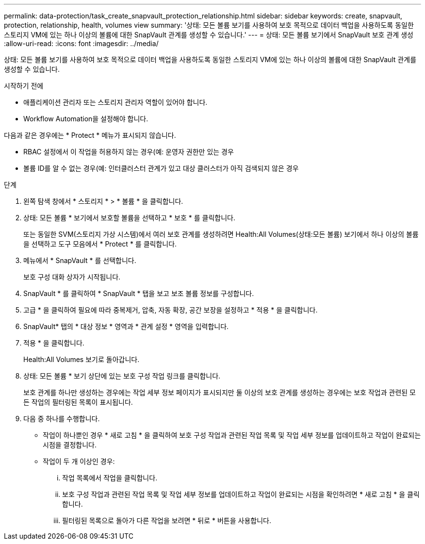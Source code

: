 ---
permalink: data-protection/task_create_snapvault_protection_relationship.html 
sidebar: sidebar 
keywords: create, snapvault, protection, relationship, health, volumes view 
summary: '상태: 모든 볼륨 보기를 사용하여 보호 목적으로 데이터 백업을 사용하도록 동일한 스토리지 VM에 있는 하나 이상의 볼륨에 대한 SnapVault 관계를 생성할 수 있습니다.' 
---
= 상태: 모든 볼륨 보기에서 SnapVault 보호 관계 생성
:allow-uri-read: 
:icons: font
:imagesdir: ../media/


[role="lead"]
상태: 모든 볼륨 보기를 사용하여 보호 목적으로 데이터 백업을 사용하도록 동일한 스토리지 VM에 있는 하나 이상의 볼륨에 대한 SnapVault 관계를 생성할 수 있습니다.

.시작하기 전에
* 애플리케이션 관리자 또는 스토리지 관리자 역할이 있어야 합니다.
* Workflow Automation을 설정해야 합니다.


다음과 같은 경우에는 * Protect * 메뉴가 표시되지 않습니다.

* RBAC 설정에서 이 작업을 허용하지 않는 경우(예: 운영자 권한만 있는 경우
* 볼륨 ID를 알 수 없는 경우(예: 인터클러스터 관계가 있고 대상 클러스터가 아직 검색되지 않은 경우


.단계
. 왼쪽 탐색 창에서 * 스토리지 * > * 볼륨 * 을 클릭합니다.
. 상태: 모든 볼륨 * 보기에서 보호할 볼륨을 선택하고 * 보호 * 를 클릭합니다.
+
또는 동일한 SVM(스토리지 가상 시스템)에서 여러 보호 관계를 생성하려면 Health:All Volumes(상태:모든 볼륨) 보기에서 하나 이상의 볼륨을 선택하고 도구 모음에서 * Protect * 를 클릭합니다.

. 메뉴에서 * SnapVault * 를 선택합니다.
+
보호 구성 대화 상자가 시작됩니다.

. SnapVault * 를 클릭하여 * SnapVault * 탭을 보고 보조 볼륨 정보를 구성합니다.
. 고급 * 을 클릭하여 필요에 따라 중복제거, 압축, 자동 확장, 공간 보장을 설정하고 * 적용 * 을 클릭합니다.
. SnapVault* 탭의 * 대상 정보 * 영역과 * 관계 설정 * 영역을 입력합니다.
. 적용 * 을 클릭합니다.
+
Health:All Volumes 보기로 돌아갑니다.

. 상태: 모든 볼륨 * 보기 상단에 있는 보호 구성 작업 링크를 클릭합니다.
+
보호 관계를 하나만 생성하는 경우에는 작업 세부 정보 페이지가 표시되지만 둘 이상의 보호 관계를 생성하는 경우에는 보호 작업과 관련된 모든 작업의 필터링된 목록이 표시됩니다.

. 다음 중 하나를 수행합니다.
+
** 작업이 하나뿐인 경우 * 새로 고침 * 을 클릭하여 보호 구성 작업과 관련된 작업 목록 및 작업 세부 정보를 업데이트하고 작업이 완료되는 시점을 결정합니다.
** 작업이 두 개 이상인 경우:
+
... 작업 목록에서 작업을 클릭합니다.
... 보호 구성 작업과 관련된 작업 목록 및 작업 세부 정보를 업데이트하고 작업이 완료되는 시점을 확인하려면 * 새로 고침 * 을 클릭합니다.
... 필터링된 목록으로 돌아가 다른 작업을 보려면 * 뒤로 * 버튼을 사용합니다.





